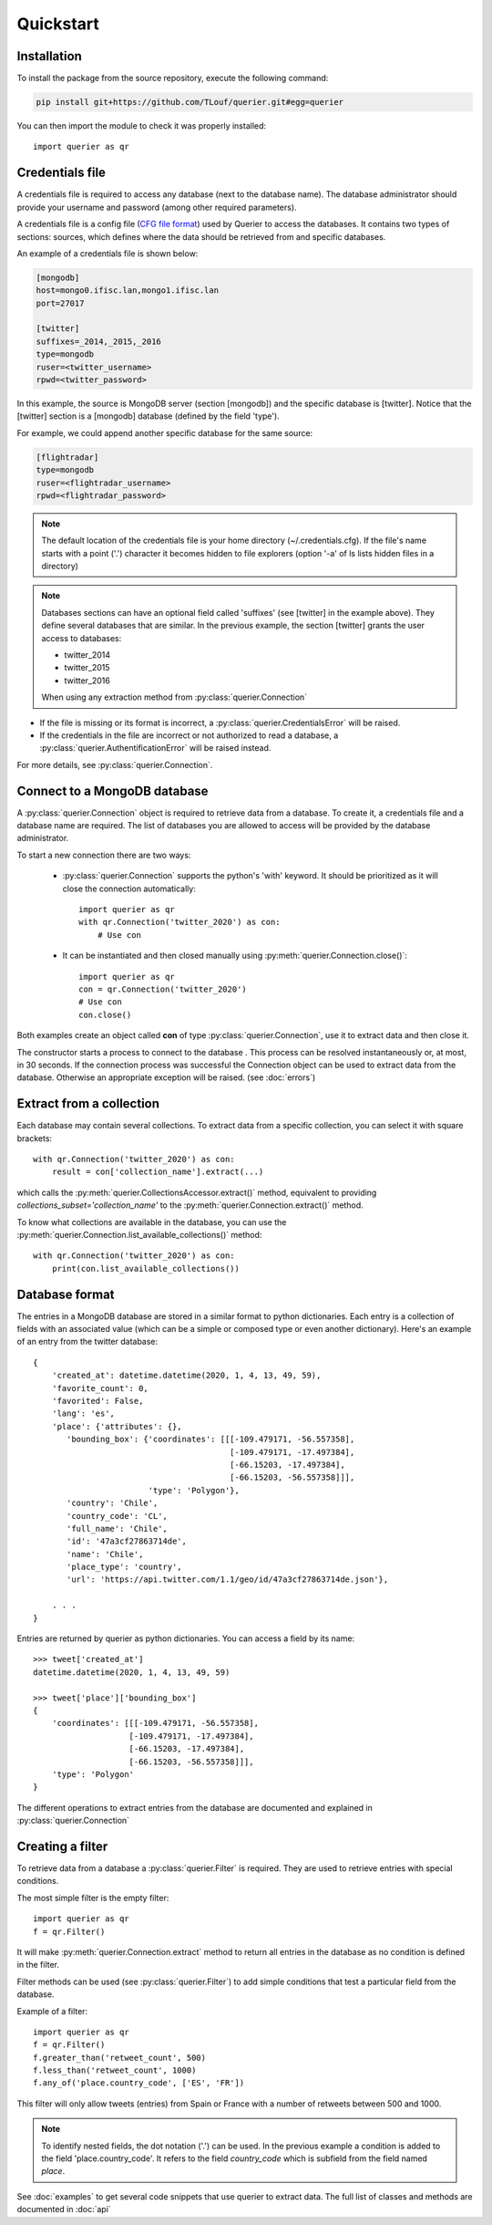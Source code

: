 Quickstart
==================

Installation
------------

To install the package from the source repository, execute the following command:

.. code:: bash

    pip install git+https://github.com/TLouf/querier.git#egg=querier


You can then import the module to check it was properly installed::

    import querier as qr



Credentials file
----------------

A credentials file is required to access any database (next to the database name). The database administrator should provide
your username and password (among other required parameters).

A credentials file is a config file (`CFG file format <https://en.wikipedia.org/wiki/Configuration_file>`_) used by Querier to
access the databases. It contains two types of sections: sources, which defines where the data should be retrieved from and
specific databases.

An example of a credentials file is shown below:

.. code-block:: cfg

    [mongodb]
    host=mongo0.ifisc.lan,mongo1.ifisc.lan
    port=27017

    [twitter]
    suffixes=_2014,_2015,_2016
    type=mongodb
    ruser=<twitter_username>
    rpwd=<twitter_password>

In this example, the source is MongoDB server (section [mongodb]) and the specific database is [twitter]. Notice that
the [twitter] section is a [mongodb] database (defined by the field 'type').

For example, we could append another specific database for the same source:

.. code-block:: cfg

    [flightradar]
    type=mongodb
    ruser=<flightradar_username>
    rpwd=<flightradar_password>


.. note::
    The default location of the credentials file is your home directory (~/.credentials.cfg).
    If the file's name starts with a point ('.') character it becomes hidden to file
    explorers (option '-a' of ls lists hidden files in a directory)


.. note::
    Databases sections can have an optional field called 'suffixes' (see [twitter] in the example above).
    They define several databases that are similar. In the previous example, the section [twitter] grants
    the user access to databases:

    * twitter_2014
    * twitter_2015
    * twitter_2016

    When using any extraction method from :py:class:`querier.Connection`


* If the file is missing or its format is incorrect, a :py:class:`querier.CredentialsError` will be raised.
* If the credentials in the file are incorrect or not authorized to read a database, a :py:class:`querier.AuthentificationError` will be raised instead.

For more details, see :py:class:`querier.Connection`.

Connect to a MongoDB database
-----------------------------
A :py:class:`querier.Connection` object is required to retrieve data from
a database. To create it, a credentials file and a database name are required.
The list of databases you are allowed to access will be provided by the database administrator.

To start a new connection there are two ways:

    * :py:class:`querier.Connection` supports the python's 'with' keyword. It
      should be prioritized as it will close the connection automatically::

        import querier as qr
        with qr.Connection('twitter_2020') as con:
            # Use con

    * It can be instantiated and then closed manually using :py:meth:`querier.Connection.close()`::

        import querier as qr
        con = qr.Connection('twitter_2020')
        # Use con
        con.close()

Both examples create an object called **con** of type :py:class:`querier.Connection`, use it to extract data
and then close it.

The constructor starts a process to connect to the database .
This process can be resolved instantaneously or, at most, in 30 seconds.
If the connection process was successful the Connection object can be used to extract data from the database.
Otherwise an appropriate exception will be raised. (see :doc:`errors`)


Extract from a collection
-------------------------
Each database may contain several collections. To extract data from a specific
collection, you can select it with square brackets::

    with qr.Connection('twitter_2020') as con:
        result = con['collection_name'].extract(...)

which calls the :py:meth:`querier.CollectionsAccessor.extract()` method, equivalent to
providing `collections_subset='collection_name'` to the
:py:meth:`querier.Connection.extract()` method.

To know what collections are available in the database, you can use the
:py:meth:`querier.Connection.list_available_collections()` method::

    with qr.Connection('twitter_2020') as con:
        print(con.list_available_collections())


Database format
---------------

The entries in a MongoDB database are stored in a similar format to python dictionaries.
Each entry is a collection of fields with an associated value (which can be a simple or
composed type or even another dictionary). Here's an example of an entry from the
twitter database::

    {
        'created_at': datetime.datetime(2020, 1, 4, 13, 49, 59),
        'favorite_count': 0,
        'favorited': False,
        'lang': 'es',
        'place': {'attributes': {},
           'bounding_box': {'coordinates': [[[-109.479171, -56.557358],
                                             [-109.479171, -17.497384],
                                             [-66.15203, -17.497384],
                                             [-66.15203, -56.557358]]],
                            'type': 'Polygon'},
           'country': 'Chile',
           'country_code': 'CL',
           'full_name': 'Chile',
           'id': '47a3cf27863714de',
           'name': 'Chile',
           'place_type': 'country',
           'url': 'https://api.twitter.com/1.1/geo/id/47a3cf27863714de.json'},

        . . .
    }


Entries are returned by querier as python dictionaries. You can access a field by
its name::

    >>> tweet['created_at']
    datetime.datetime(2020, 1, 4, 13, 49, 59)

    >>> tweet['place']['bounding_box']
    {
        'coordinates': [[[-109.479171, -56.557358],
                        [-109.479171, -17.497384],
                        [-66.15203, -17.497384],
                        [-66.15203, -56.557358]]],
        'type': 'Polygon'
    }


The different operations to extract entries from the database are documented and explained in
:py:class:`querier.Connection`


Creating a filter
-----------------

To retrieve data from a database a :py:class:`querier.Filter` is required. They are used
to retrieve entries with special conditions.

The most simple filter is the empty filter::

    import querier as qr
    f = qr.Filter()

It will make :py:meth:`querier.Connection.extract` method to return all entries in the database as no condition is defined in the filter.

Filter methods can be used (see :py:class:`querier.Filter`) to add simple
conditions that test a particular field from the database.

Example of a filter::

    import querier as qr
    f = qr.Filter()
    f.greater_than('retweet_count', 500)
    f.less_than('retweet_count', 1000)
    f.any_of('place.country_code', ['ES', 'FR'])

This filter will only allow tweets (entries) from Spain or France with a number
of retweets between 500 and 1000.


.. note::
    To identify nested fields, the dot notation ('.') can be used. In the previous
    example a condition is added to the field 'place.country_code'. It refers to the
    field *country_code* which is subfield from the field named *place*.


See :doc:`examples` to get several code snippets that use querier to extract data.
The full list of classes and methods are documented in :doc:`api`
